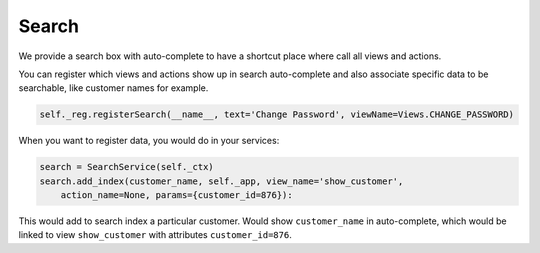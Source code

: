 Search
======

We provide a search box with auto-complete to have a shortcut place where call all views and actions.

You can register which views and actions show up in search auto-complete and also associate specific data to be searchable, like
customer names for example.

.. code-block:: python

    self._reg.registerSearch(__name__, text='Change Password', viewName=Views.CHANGE_PASSWORD)

When you want to register data, you would do in your services:

.. code-block:: python

    search = SearchService(self._ctx)
    search.add_index(customer_name, self._app, view_name='show_customer', 
        action_name=None, params={customer_id=876}):

This would add to search index a particular customer. Would show ``customer_name`` in auto-complete, which would be linked
to view ``show_customer`` with attributes ``customer_id=876``.

